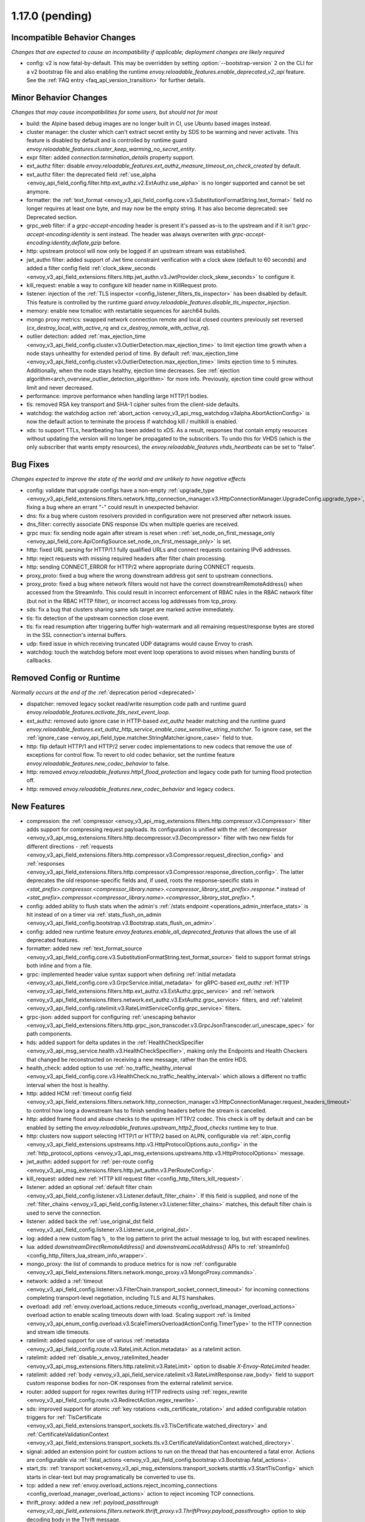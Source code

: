 1.17.0 (pending)
================

Incompatible Behavior Changes
-----------------------------
*Changes that are expected to cause an incompatibility if applicable; deployment changes are likely required*

* config: v2 is now fatal-by-default. This may be overridden by setting :option:`--bootstrap-version` 2 on the CLI for a v2 bootstrap file and also enabling the runtime `envoy.reloadable_features.enable_deprecated_v2_api` feature. See
  the :ref:`FAQ entry <faq_api_version_transition>` for further details.

Minor Behavior Changes
----------------------
*Changes that may cause incompatibilities for some users, but should not for most*

* build: the Alpine based debug images are no longer built in CI, use Ubuntu based images instead.
* cluster manager: the cluster which can't extract secret entity by SDS to be warming and never activate. This feature is disabled by default and is controlled by runtime guard `envoy.reloadable_features.cluster_keep_warming_no_secret_entity`.
* expr filter: added `connection.termination_details` property support.
* ext_authz filter: disable `envoy.reloadable_features.ext_authz_measure_timeout_on_check_created` by default.
* ext_authz filter: the deprecated field :ref:`use_alpha <envoy_api_field_config.filter.http.ext_authz.v2.ExtAuthz.use_alpha>` is no longer supported and cannot be set anymore.
* formatter: the :ref:`text_format <envoy_v3_api_field_config.core.v3.SubstitutionFormatString.text_format>` field no longer requires at least one byte, and may now be the empty string. It has also become deprecated: see Deprecated section.
* grpc_web filter: if a `grpc-accept-encoding` header is present it's passed as-is to the upstream and if it isn't `grpc-accept-encoding:identity` is sent instead. The header was always overwriten with `grpc-accept-encoding:identity,deflate,gzip` before.
* http: upstream protocol will now only be logged if an upstream stream was established.
* jwt_authn filter: added support of Jwt time constraint verification with a clock skew (default to 60 seconds) and added a filter config field :ref:`clock_skew_seconds <envoy_v3_api_field_extensions.filters.http.jwt_authn.v3.JwtProvider.clock_skew_seconds>` to configure it.
* kill_request: enable a way to configure kill header name in KillRequest proto.
* listener: injection of the :ref:`TLS inspector <config_listener_filters_tls_inspector>` has been disabled by default. This feature is controlled by the runtime guard `envoy.reloadable_features.disable_tls_inspector_injection`.
* memory: enable new tcmalloc with restartable sequences for aarch64 builds.
* mongo proxy metrics: swapped network connection remote and local closed counters previously set reversed (`cx_destroy_local_with_active_rq` and `cx_destroy_remote_with_active_rq`).
* outlier detection: added :ref:`max_ejection_time <envoy_v3_api_field_config.cluster.v3.OutlierDetection.max_ejection_time>` to limit ejection time growth when a node stays unhealthy for extended period of time. By default :ref:`max_ejection_time <envoy_v3_api_field_config.cluster.v3.OutlierDetection.max_ejection_time>` limits ejection time to 5 minutes. Additionally, when the node stays healthy, ejection time decreases. See :ref:`ejection algorithm<arch_overview_outlier_detection_algorithm>` for more info. Previously, ejection time could grow without limit and never decreased.
* performance: improve performance when handling large HTTP/1 bodies.
* tls: removed RSA key transport and SHA-1 cipher suites from the client-side defaults.
* watchdog: the watchdog action :ref:`abort_action <envoy_v3_api_msg_watchdog.v3alpha.AbortActionConfig>` is now the default action to terminate the process if watchdog kill / multikill is enabled.
* xds: to support TTLs, heartbeating has been added to xDS. As a result, responses that contain empty resources without updating the version will no longer be propagated to the
  subscribers. To undo this for VHDS (which is the only subscriber that wants empty resources), the `envoy.reloadable_features.vhds_heartbeats` can be set to "false".

Bug Fixes
---------
*Changes expected to improve the state of the world and are unlikely to have negative effects*

* config: validate that upgrade configs have a non-empty :ref:`upgrade_type <envoy_v3_api_field_extensions.filters.network.http_connection_manager.v3.HttpConnectionManager.UpgradeConfig.upgrade_type>`, fixing a bug where an errant "-" could result in unexpected behavior.
* dns: fix a bug where custom resolvers provided in configuration were not preserved after network issues.
* dns_filter: correctly associate DNS response IDs when multiple queries are received.
* grpc mux: fix sending node again after stream is reset when ::ref:`set_node_on_first_message_only <envoy_api_field_core.ApiConfigSource.set_node_on_first_message_only>` is set.
* http: fixed URL parsing for HTTP/1.1 fully qualified URLs and connect requests containing IPv6 addresses.
* http: reject requests with missing required headers after filter chain processing.
* http: sending CONNECT_ERROR for HTTP/2 where appropriate during CONNECT requests.
* proxy_proto: fixed a bug where the wrong downstream address got sent to upstream connections.
* proxy_proto: fixed a bug where network filters would not have the correct downstreamRemoteAddress() when accessed from the StreamInfo. This could result in incorrect enforcement of RBAC rules in the RBAC network filter (but not in the RBAC HTTP filter), or incorrect access log addresses from tcp_proxy.
* sds: fix a bug that clusters sharing same sds target are marked active immediately.
* tls: fix detection of the upstream connection close event.
* tls: fix read resumption after triggering buffer high-watermark and all remaining request/response bytes are stored in the SSL connection's internal buffers.
* udp: fixed issue in which receiving truncated UDP datagrams would cause Envoy to crash.
* watchdog: touch the watchdog before most event loop operations to avoid misses when handling bursts of callbacks.

Removed Config or Runtime
-------------------------
*Normally occurs at the end of the* :ref:`deprecation period <deprecated>`

* dispatcher: removed legacy socket read/write resumption code path and runtime guard `envoy.reloadable_features.activate_fds_next_event_loop`.
* ext_authz: removed auto ignore case in HTTP-based `ext_authz` header matching and the runtime guard `envoy.reloadable_features.ext_authz_http_service_enable_case_sensitive_string_matcher`. To ignore case, set the :ref:`ignore_case <envoy_api_field_type.matcher.StringMatcher.ignore_case>` field to true.
* http: flip default HTTP/1 and HTTP/2 server codec implementations to new codecs that remove the use of exceptions for control flow. To revert to old codec behavior, set the runtime feature `envoy.reloadable_features.new_codec_behavior` to false.
* http: removed `envoy.reloadable_features.http1_flood_protection` and legacy code path for turning flood protection off.
* http: removed `envoy.reloadable_features.new_codec_behavior` and legacy codecs.

New Features
------------
* compression: the :ref:`compressor <envoy_v3_api_msg_extensions.filters.http.compressor.v3.Compressor>` filter adds support for compressing request payloads. Its configuration is unified with the :ref:`decompressor <envoy_v3_api_msg_extensions.filters.http.decompressor.v3.Decompressor>` filter with two new fields for different directions - :ref:`requests <envoy_v3_api_field_extensions.filters.http.compressor.v3.Compressor.request_direction_config>` and :ref:`responses <envoy_v3_api_field_extensions.filters.http.compressor.v3.Compressor.response_direction_config>`. The latter deprecates the old response-specific fields and, if used, roots the response-specific stats in `<stat_prefix>.compressor.<compressor_library.name>.<compressor_library_stat_prefix>.response.*` instead of `<stat_prefix>.compressor.<compressor_library.name>.<compressor_library_stat_prefix>.*`.
* config: added ability to flush stats when the admin's :ref:`/stats endpoint <operations_admin_interface_stats>` is hit instead of on a timer via :ref:`stats_flush_on_admin <envoy_v3_api_field_config.bootstrap.v3.Bootstrap.stats_flush_on_admin>`.
* config: added new runtime feature `envoy.features.enable_all_deprecated_features` that allows the use of all deprecated features.
* formatter: added new :ref:`text_format_source <envoy_v3_api_field_config.core.v3.SubstitutionFormatString.text_format_source>` field to support format strings both inline and from a file.
* grpc: implemented header value syntax support when defining :ref:`initial metadata <envoy_v3_api_field_config.core.v3.GrpcService.initial_metadata>` for gRPC-based `ext_authz` :ref:`HTTP <envoy_v3_api_field_extensions.filters.http.ext_authz.v3.ExtAuthz.grpc_service>` and :ref:`network <envoy_v3_api_field_extensions.filters.network.ext_authz.v3.ExtAuthz.grpc_service>` filters, and :ref:`ratelimit <envoy_v3_api_field_config.ratelimit.v3.RateLimitServiceConfig.grpc_service>` filters.
* grpc-json: added support for configuring :ref:`unescaping behavior <envoy_v3_api_field_extensions.filters.http.grpc_json_transcoder.v3.GrpcJsonTranscoder.url_unescape_spec>` for path components.
* hds: added support for delta updates in the :ref:`HealthCheckSpecifier <envoy_v3_api_msg_service.health.v3.HealthCheckSpecifier>`, making only the Endpoints and Health Checkers that changed be reconstructed on receiving a new message, rather than the entire HDS.
* health_check: added option to use :ref:`no_traffic_healthy_interval <envoy_v3_api_field_config.core.v3.HealthCheck.no_traffic_healthy_interval>` which allows a different no traffic interval when the host is healthy.
* http: added HCM :ref:`timeout config field <envoy_v3_api_field_extensions.filters.network.http_connection_manager.v3.HttpConnectionManager.request_headers_timeout>` to control how long a downstream has to finish sending headers before the stream is cancelled.
* http: added frame flood and abuse checks to the upstream HTTP/2 codec. This check is off by default and can be enabled by setting the `envoy.reloadable_features.upstream_http2_flood_checks` runtime key to true.
* http: clusters now support selecting HTTP/1 or HTTP/2 based on ALPN, configurable via :ref:`alpn_config <envoy_v3_api_field_extensions.upstreams.http.v3.HttpProtocolOptions.auto_config>` in the :ref:`http_protocol_options <envoy_v3_api_msg_extensions.upstreams.http.v3.HttpProtocolOptions>` message.
* jwt_authn: added support for :ref:`per-route config <envoy_v3_api_msg_extensions.filters.http.jwt_authn.v3.PerRouteConfig>`.
* kill_request: added new :ref:`HTTP kill request filter <config_http_filters_kill_request>`.
* listener: added an optional :ref:`default filter chain <envoy_v3_api_field_config.listener.v3.Listener.default_filter_chain>`. If this field is supplied, and none of the :ref:`filter_chains <envoy_v3_api_field_config.listener.v3.Listener.filter_chains>` matches, this default filter chain is used to serve the connection.
* listener: added back the :ref:`use_original_dst field <envoy_v3_api_field_config.listener.v3.Listener.use_original_dst>`.
* log: added a new custom flag ``%_`` to the log pattern to print the actual message to log, but with escaped newlines.
* lua: added `downstreamDirectRemoteAddress()` and `downstreamLocalAddress()` APIs to :ref:`streamInfo() <config_http_filters_lua_stream_info_wrapper>`.
* mongo_proxy: the list of commands to produce metrics for is now :ref:`configurable <envoy_v3_api_field_extensions.filters.network.mongo_proxy.v3.MongoProxy.commands>`.
* network: added a :ref:`timeout <envoy_v3_api_field_config.listener.v3.FilterChain.transport_socket_connect_timeout>` for incoming connections completing transport-level negotiation, including TLS and ALTS hanshakes.
* overload: add :ref:`envoy.overload_actions.reduce_timeouts <config_overload_manager_overload_actions>` overload action to enable scaling timeouts down with load. Scaling support :ref:`is limited <envoy_v3_api_enum_config.overload.v3.ScaleTimersOverloadActionConfig.TimerType>` to the HTTP connection and stream idle timeouts.
* ratelimit: added support for use of various :ref:`metadata <envoy_v3_api_field_config.route.v3.RateLimit.Action.metadata>` as a ratelimit action.
* ratelimit: added :ref:`disable_x_envoy_ratelimited_header <envoy_v3_api_msg_extensions.filters.http.ratelimit.v3.RateLimit>` option to disable `X-Envoy-RateLimited` header.
* ratelimit: added :ref:`body <envoy_v3_api_field_service.ratelimit.v3.RateLimitResponse.raw_body>` field to support custom response bodies for non-OK responses from the external ratelimit service.
* router: added support for regex rewrites during HTTP redirects using :ref:`regex_rewrite <envoy_v3_api_field_config.route.v3.RedirectAction.regex_rewrite>`.
* sds: improved support for atomic :ref:`key rotations <xds_certificate_rotation>` and added configurable rotation triggers for
  :ref:`TlsCertificate <envoy_v3_api_field_extensions.transport_sockets.tls.v3.TlsCertificate.watched_directory>` and
  :ref:`CertificateValidationContext <envoy_v3_api_field_extensions.transport_sockets.tls.v3.CertificateValidationContext.watched_directory>`.
* signal: added an extension point for custom actions to run on the thread that has encountered a fatal error. Actions are configurable via :ref:`fatal_actions <envoy_v3_api_field_config.bootstrap.v3.Bootstrap.fatal_actions>`.
* start_tls: :ref:`transport socket<envoy_v3_api_msg_extensions.transport_sockets.starttls.v3.StartTlsConfig>` which starts in clear-text but may programatically be converted to use tls.
* tcp: added a new :ref:`envoy.overload_actions.reject_incoming_connections <config_overload_manager_overload_actions>` action to reject incoming TCP connections.
* thrift_proxy: added a new :ref: `payload_passthrough <envoy_v3_api_field_extensions.filters.network.thrift_proxy.v3.ThriftProxy.payload_passthrough>` option to skip decoding body in the Thrift message.
* tls: added support for RSA certificates with 4096-bit keys in FIPS mode.
* tracing: added SkyWalking tracer.
* tracing: added support for setting the hostname used when sending spans to a Zipkin collector using the :ref:`collector_hostname <envoy_v3_api_field_config.trace.v3.ZipkinConfig.collector_hostname>` field.
* xds: added support for resource TTLs. A TTL is specified on the :ref:`Resource <envoy_api_msg_Resource>`. For SotW, a :ref:`Resource <envoy_api_msg_Resource>` can be embedded
  in the list of resources to specify the TTL.

Deprecated
----------
* cluster: HTTP configuration for upstream clusters has beem reworked. HTTP-specific configuration is now done in the new :ref:`http_protocol_options <envoy_v3_api_msg_extensions.upstreams.http.v3.HttpProtocolOptions>` message, configured via the cluster's :ref:`extension_protocol_options<envoy_v3_api_field_config.cluster.v3.Cluster.typed_extension_protocol_options>`. This replaces explicit HTTP configuration in cluster config, including :ref:`upstream_http_protocol_options<envoy_v3_api_field_config.cluster.v3.Cluster.upstream_http_protocol_options>` :ref:`common_http_protocol_options<envoy_v3_api_field_config.cluster.v3.Cluster.common_http_protocol_options>` :ref:`http_protocol_options<envoy_v3_api_field_config.cluster.v3.Cluster.http_protocol_options>` :ref:`http2_protocol_options<envoy_v3_api_field_config.cluster.v3.Cluster.http2_protocol_options>` and :ref:`protocol_selection<envoy_v3_api_field_config.cluster.v3.Cluster.protocol_selection>`. Examples of before-and-after configuration can be found in the :ref:`http_protocol_options docs <envoy_v3_api_msg_extensions.upstreams.http.v3.HttpProtocolOptions>` and all of Envoy's example configurations have been updated to the new style of config.
* compression: the fields :ref:`content_length <envoy_v3_api_field_extensions.filters.http.compressor.v3.Compressor.content_length>`, :ref:`content_type <envoy_v3_api_field_extensions.filters.http.compressor.v3.Compressor.content_type>`, :ref:`disable_on_etag_header <envoy_v3_api_field_extensions.filters.http.compressor.v3.Compressor.disable_on_etag_header>`, :ref:`remove_accept_encoding_header <envoy_v3_api_field_extensions.filters.http.compressor.v3.Compressor.remove_accept_encoding_header>` and :ref:`runtime_enabled <envoy_v3_api_field_extensions.filters.http.compressor.v3.Compressor.runtime_enabled>` of the :ref:`Compressor <envoy_v3_api_msg_extensions.filters.http.compressor.v3.Compressor>` message have been deprecated in favor of :ref:`response_direction_config <envoy_v3_api_field_extensions.filters.http.compressor.v3.Compressor.response_direction_config>`.
* formatter: :ref:`text_format <envoy_v3_api_field_config.core.v3.SubstitutionFormatString.text_format>` is now deprecated in favor of :ref:`text_format_source <envoy_v3_api_field_config.core.v3.SubstitutionFormatString.text_format_source>`. To migrate existing text format strings, use the :ref:`inline_string <envoy_v3_api_field_config.core.v3.DataSource.inline_string>` field.
* gzip: :ref:`HTTP Gzip filter <config_http_filters_gzip>` is rejected now unless explicitly allowed with :ref:`runtime override <config_runtime_deprecation>` `envoy.deprecated_features.allow_deprecated_gzip_http_filter` set to `true`.
* logging: the `--log-format-prefix-with-location` option is removed.
* ratelimit: the :ref:`dynamic metadata <envoy_v3_api_field_config.route.v3.RateLimit.Action.dynamic_metadata>` action is deprecated in favor of the more generic :ref:`metadata <envoy_v3_api_field_config.route.v3.RateLimit.Action.metadata>` action.
* stats: the `--use-fake-symbol-table` option is removed.
